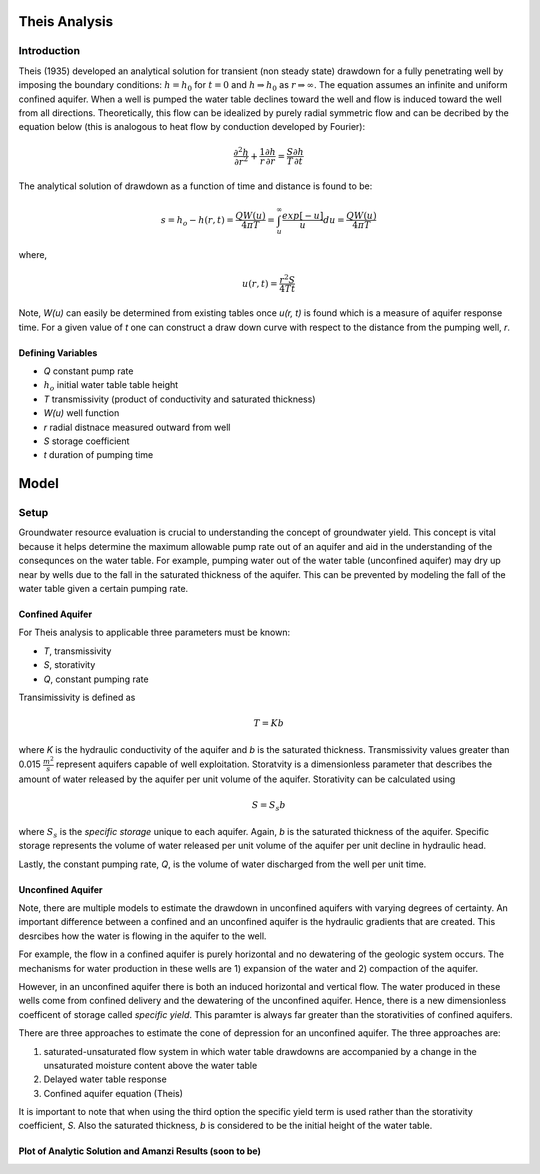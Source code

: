 Theis Analysis
===============

Introduction
-------------

Theis (1935) developed an analytical solution for transient (non steady state) drawdown for a fully penetrating well by imposing the boundary conditions:
:math:`h = h_0` for 
:math:`t = 0` and 
:math:`h \Rightarrow h_0` as 
:math:`r \Rightarrow \infty`.  The equation assumes an infinite and uniform confined aquifer.  When a well is pumped the water table declines toward the well and flow is induced toward the well from all directions. Theoretically, this flow can be idealized by purely radial symmetric flow and can be decribed by the equation below (this is analogous to heat flow by conduction developed by Fourier):

.. math:: \frac{\partial^2 h}{\partial r^2} + \frac{1}{r} \frac{\partial h}{\partial r} = \frac{S}{T} \frac{\partial h}{\partial t}

The analytical solution of drawdown as a function of time and distance is found to be:

.. math:: s = h_o - h(r,t) = \frac{Q W(u)}{4 \pi T} = \int_u^\infty \frac{exp[-u]}{u} du = \frac{Q W(u)}{4\pi T}

where, 

.. math:: u(r,t) = \frac{r^2 S}{4 T t}

Note,
*W(u)* can easily be determined from existing tables once *u(r, t)* is found which is a measure of aquifer response time. For a given value of *t* one can construct a draw down curve with respect to the distance from the pumping well, *r*.  

Defining Variables
~~~~~~~~~~~~~~~~~~~~

* *Q* constant pump rate
* :math:`h_o` initial water table table height
* *T* transmissivity (product of conductivity and saturated thickness)
* *W(u)* well function
* *r* radial distnace measured outward from well
* *S* storage coefficient 
* *t* duration of pumping time

Model
======

Setup
-------

Groundwater resource evaluation is crucial to understanding the concept of groundwater yield. This concept is vital because it helps determine the maximum allowable pump rate out of an aquifer and aid in the understanding of the consequnces on the water table.  For example, pumping water out of the water table (unconfined aquifer) may dry up near by wells due to the fall in the saturated thickness of the aquifer. This can be prevented by modeling the fall of the water table given a certain pumping rate.  

Confined Aquifer
~~~~~~~~~~~~~~~~

For Theis analysis to applicable three parameters must be known:

* *T*, transmissivity
* *S*, storativity
* *Q*, constant pumping rate

Transimissivity is defined as 

.. math:: T = Kb

where *K* is the hydraulic conductivity of the aquifer and *b* is the saturated thickness.  Transmissivity values greater than 0.015
:math:`\frac{m^2}{s}` represent aquifers capable of well exploitation.  
Storatvity is a dimensionless parameter that describes the amount of water released by the aquifer per unit volume of the aquifer.  Storativity can be calculated using 

.. math:: S = S_s b

where
:math:`S_s` is the *specific storage* unique to each aquifer.  Again, *b* is the saturated thickness of the aquifer.  Specific storage represents the volume of water released per unit volume of the aquifer per unit decline in hydraulic head.  

Lastly, the constant pumping rate, *Q*, is the volume of water discharged from the well per unit time.  

Unconfined Aquifer
~~~~~~~~~~~~~~~~~~

Note, there are multiple models to estimate the drawdown in unconfined aquifers with varying degrees of certainty.  An important difference between a confined and an unconfined aquifer is the hydraulic gradients that are created.  This desrcibes how the water is flowing in the aquifer to the well. 

For example, the flow in a confined aquifer is purely horizontal and no dewatering of the geologic system occurs.  The mechanisms for water production in these wells are 1) expansion of the water and 2) compaction of the aquifer.  

However, in an unconfined aquifer there is both an induced horizontal and vertical flow.  The water produced in these wells come from confined delivery and the dewatering of the unconfined aquifer.  Hence, there is a new dimensionless coefficent of storage called *specific yield*.  This paramter is always far greater than the storativities of confined aquifers.    

There are three approaches to estimate the cone of depression for an unconfined aquifer.  The three approaches are: 

1. saturated-unsaturated flow system in which water table drawdowns are accompanied by a change in the unsaturated moisture content above the water table
2. Delayed water table response
3. Confined aquifer equation (Theis)

It is important to note that when using the third option the specific yield term is used rather than the storativity coefficient, *S*.  Also the saturated thickness, *b* is considered to be the initial height of the water table.  




Plot of Analytic Solution and Amanzi Results (soon to be)
~~~~~~~~~~~~~~~~~~~~~~~~~~~~~~~~~~~~~~~~~~~~~~~~~~~~~~~~~~

.. plot:: testing/transient_theis/model/theis.py
